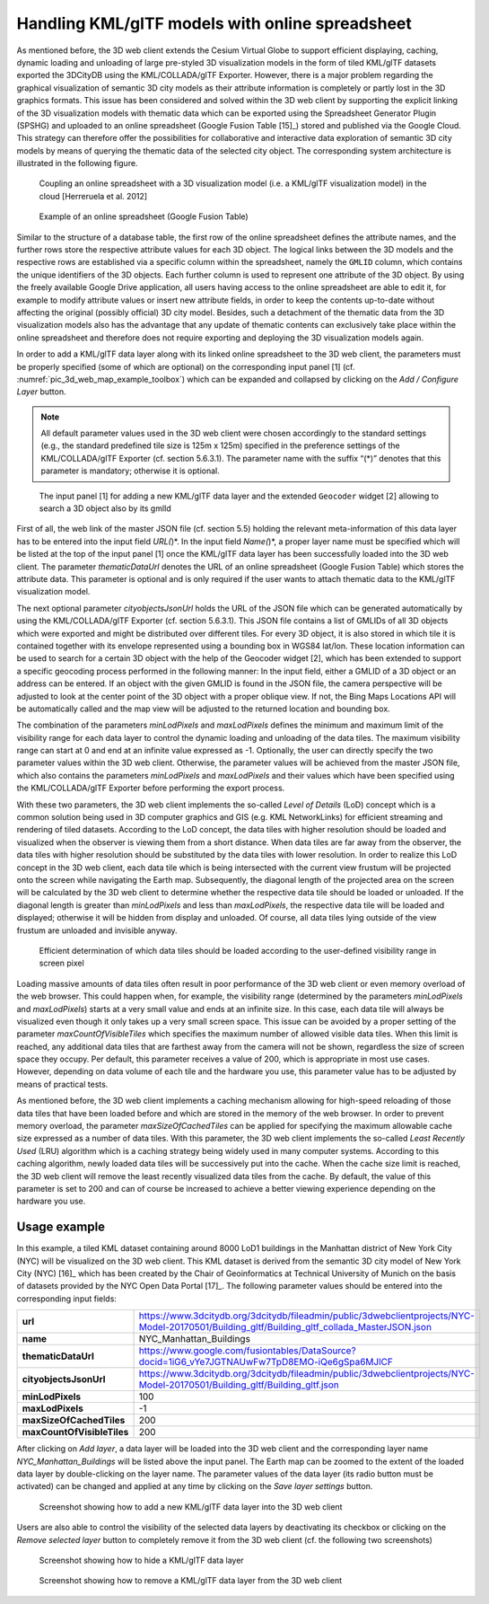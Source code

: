 Handling KML/glTF models with online spreadsheet 
~~~~~~~~~~~~~~~~~~~~~~~~~~~~~~~~~~~~~~~~~~~~~~~~~

As mentioned before, the 3D web client extends the Cesium Virtual Globe
to support efficient displaying, caching, dynamic loading and unloading
of large pre-styled 3D visualization models in the form of tiled
KML/glTF datasets exported the 3DCityDB using the KML/COLLADA/glTF
Exporter. However, there is a major problem regarding the graphical
visualization of semantic 3D city models as their attribute information
is completely or partly lost in the 3D graphics formats. This issue has
been considered and solved within the 3D web client by supporting the
explicit linking of the 3D visualization models with thematic data which
can be exported using the Spreadsheet Generator Plugin (SPSHG) and
uploaded to an online spreadsheet (Google Fusion Table [15]_) stored and
published via the Google Cloud. This strategy can therefore offer the
possibilities for collaborative and interactive data exploration of
semantic 3D city models by means of querying the thematic data of the
selected city object. The corresponding system architecture is
illustrated in the following figure.

.. figure:: /media/3d_web_map_overview.png
   :name: pic_3d_web_map_overview
   
   Coupling an online spreadsheet with a 3D visualization model
   (i.e. a KML/glTF visualization model) in the cloud [Herreruela et al.
   2012]

.. figure:: /media/image172.png
   :name: pic_3d_web_map_example_google_fusion
   
   Example of an online spreadsheet (Google Fusion Table)

Similar to the structure of a database table, the first row of the
online spreadsheet defines the attribute names, and the further rows
store the respective attribute values for each 3D object. The logical
links between the 3D models and the respective rows are established via
a specific column within the spreadsheet, namely the ``GMLID`` column, which
contains the unique identifiers of the 3D objects. Each further column
is used to represent one attribute of the 3D object. By using the freely
available Google Drive application, all users having access to the
online spreadsheet are able to edit it, for example to modify attribute
values or insert new attribute fields, in order to keep the contents
up-to-date without affecting the original (possibly official) 3D city
model. Besides, such a detachment of the thematic data from the 3D
visualization models also has the advantage that any update of thematic
contents can exclusively take place within the online spreadsheet and
therefore does not require exporting and deploying the 3D visualization
models again.

In order to add a KML/glTF data layer along with its linked online
spreadsheet to the 3D web client, the parameters must be properly
specified (some of which are optional) on the corresponding input panel
[1] (cf. :numref:`pic_3d_web_map_example_toolbox`) which can be expanded and collapsed by clicking on
the *Add / Configure Layer* button.

.. note::
   All default parameter values used in the 3D web client were
   chosen accordingly to the standard settings (e.g., the standard
   predefined tile size is 125m x 125m) specified in the preference
   settings of the KML/COLLADA/glTF Exporter (cf. section 5.6.3.1). The
   parameter name with the suffix “(*)” denotes that this parameter is
   mandatory; otherwise it is optional.

.. figure:: /media/3d_web_map_toolbox.png
   :name: pic_3d_web_map_example_toolbox
   
   The input panel [1] for adding a new KML/glTF data layer and
   the extended ``Geocoder`` widget [2] allowing to search a 3D object also by
   its gmlId

First of all, the web link of the master JSON file (cf. section 5.5)
holding the relevant meta-information of this data layer has to be
entered into the input field *URL(*)*. In the input field *Name(*)*, a
proper layer name must be specified which will be listed at the top of
the input panel [1] once the KML/glTF data layer has been successfully
loaded into the 3D web client. The parameter *thematicDataUrl* denotes
the URL of an online spreadsheet (Google Fusion Table) which stores the
attribute data. This parameter is optional and is only required if the
user wants to attach thematic data to the KML/glTF visualization model.

The next optional parameter *cityobjectsJsonUrl* holds the URL of the
JSON file which can be generated automatically by using the
KML/COLLADA/glTF Exporter (cf. section 5.6.3.1). This JSON file contains
a list of GMLIDs of all 3D objects which were exported and might be
distributed over different tiles. For every 3D object, it is also stored
in which tile it is contained together with its envelope represented
using a bounding box in WGS84 lat/lon. These location information can be
used to search for a certain 3D object with the help of the Geocoder
widget [2], which has been extended to support a specific geocoding
process performed in the following manner: In the input field, either a
GMLID of a 3D object or an address can be entered. If an object with the
given GMLID is found in the JSON file, the camera perspective will be
adjusted to look at the center point of the 3D object with a proper
oblique view. If not, the Bing Maps Locations API will be automatically
called and the map view will be adjusted to the returned location and
bounding box.

The combination of the parameters *minLodPixels* and *maxLodPixels*
defines the minimum and maximum limit of the visibility range for each
data layer to control the dynamic loading and unloading of the data
tiles. The maximum visibility range can start at 0 and end at an
infinite value expressed as -1. Optionally, the user can directly
specify the two parameter values within the 3D web client. Otherwise,
the parameter values will be achieved from the master JSON file, which
also contains the parameters *minLodPixels* and *maxLodPixels* and their
values which have been specified using the KML/COLLADA/glTF Exporter
before performing the export process.

With these two parameters, the 3D web client implements the so-called
*Level of Details* (LoD) concept which is a common solution being used
in 3D computer graphics and GIS (e.g. KML NetworkLinks) for efficient
streaming and rendering of tiled datasets. According to the LoD concept,
the data tiles with higher resolution should be loaded and visualized
when the observer is viewing them from a short distance. When data tiles
are far away from the observer, the data tiles with higher resolution
should be substituted by the data tiles with lower resolution. In order
to realize this LoD concept in the 3D web client, each data tile which
is being intersected with the current view frustum will be projected
onto the screen while navigating the Earth map. Subsequently, the
diagonal length of the projected area on the screen will be calculated
by the 3D web client to determine whether the respective data tile
should be loaded or unloaded. If the diagonal length is greater than
*minLodPixels* and less than *maxLodPixels*, the respective data tile
will be loaded and displayed; otherwise it will be hidden from display
and unloaded. Of course, all data tiles lying outside of the view
frustum are unloaded and invisible anyway.

.. figure:: /media/image210.png
   :name: pic_3d_web_map_example_tilesize

   Efficient determination of which data tiles should be loaded
   according to the user-defined visibility range in screen pixel

Loading massive amounts of data tiles often result in poor performance
of the 3D web client or even memory overload of the web browser. This
could happen when, for example, the visibility range (determined by the
parameters *minLodPixels* and *maxLodPixels*) starts at a very small
value and ends at an infinite size. In this case, each data tile will
always be visualized even though it only takes up a very small screen
space. This issue can be avoided by a proper setting of the parameter
*maxCountOfVisibleTiles* which specifies the maximum number of allowed
visible data tiles. When this limit is reached, any additional data
tiles that are farthest away from the camera will not be shown,
regardless the size of screen space they occupy. Per default, this
parameter receives a value of 200, which is appropriate in most use
cases. However, depending on data volume of each tile and the hardware
you use, this parameter value has to be adjusted by means of practical
tests.

As mentioned before, the 3D web client implements a caching mechanism
allowing for high-speed reloading of those data tiles that have been
loaded before and which are stored in the memory of the web browser. In
order to prevent memory overload, the parameter *maxSizeOfCachedTiles*
can be applied for specifying the maximum allowable cache size expressed
as a number of data tiles. With this parameter, the 3D web client
implements the so-called *Least Recently Used* (LRU) algorithm which is
a caching strategy being widely used in many computer systems. According
to this caching algorithm, newly loaded data tiles will be successively
put into the cache. When the cache size limit is reached, the 3D web
client will remove the least recently visualized data tiles from the
cache. By default, the value of this parameter is set to 200 and can of
course be increased to achieve a better viewing experience depending on
the hardware you use.

Usage example
"""""""""""""

In this example, a tiled KML dataset containing around 8000 LoD1
buildings in the Manhattan district of New York City (NYC) will be
visualized on the 3D web client. This KML dataset is derived from the
semantic 3D city model of New York City (NYC) [16]_ which has been
created by the Chair of Geoinformatics at Technical University of Munich
on the basis of datasets provided by the NYC Open Data Portal [17]_. The
following parameter values should be entered into the corresponding
input fields:

.. table::
   :widths: auto

   ================================= ====================================================================================================================================================================================================================================
   **url**                              https://www.3dcitydb.org/3dcitydb/fileadmin/public/3dwebclientprojects/NYC-Model-20170501/Building_gltf/Building_gltf_collada_MasterJSON.json
   **name**                             NYC_Manhattan_Buildings
   **thematicDataUrl**                  https://www.google.com/fusiontables/DataSource?docid=1iG6_vYe7JGTNAUwFw7TpD8EMO-iQe6gSpa6MJlCF
   **cityobjectsJsonUrl**               https://www.3dcitydb.org/3dcitydb/fileadmin/public/3dwebclientprojects/NYC-Model-20170501/Building_gltf/Building_gltf.json
   **minLodPixels**                     100
   **maxLodPixels**                     -1
   **maxSizeOfCachedTiles**             200
   **maxCountOfVisibleTiles**           200
   ================================= ====================================================================================================================================================================================================================================

After clicking on *Add layer*, a data layer will be loaded into the 3D
web client and the corresponding layer name *NYC_Manhattan_Buildings*
will be listed above the input panel. The Earth map can be zoomed to the
extent of the loaded data layer by double-clicking on the layer name.
The parameter values of the data layer (its radio button must be
activated) can be changed and applied at any time by clicking on the
*Save layer settings* button.

.. figure:: /media/3d_web_map_screenshot_kml_gltf.png
   :name: pic_3d_web_map_screenshot_kml_gltf
   
   Screenshot showing how to add a new KML/glTF data layer into
   the 3D web client

Users are also able to control the visibility of the selected data
layers by deactivating its checkbox or clicking on the *Remove selected
layer* button to completely remove it from the 3D web client (cf. the
following two screenshots)

.. figure:: /media/3d_web_map_layer_box.png
   :name: pic_3d_web_map_screenshot_kml_gltf
   
   Screenshot showing how to hide a KML/glTF data layer

.. figure:: /media/3d_web_map_layer_remove.png
   :name: 3d_web_map_layer_remove
   
   Screenshot showing how to remove a KML/glTF data layer from
   the 3D web client

.. |image197| image:: ../media/image203.png
   :width: 5.21875in
   :height: 3.42974in

.. |image198| image:: ../media/image172.png
   :width: 6.11813in
   :height: 3.94792in

.. |image199| image:: ../media/image209.PNG
   :width: 6.3in
   :height: 4.15333in

.. |image200| image:: ../media/image210.png
   :width: 6.3in
   :height: 3.976in

.. |image201| image:: ../media/image211.PNG
   :width: 6.3079in
   :height: 3.11458in

.. |image202| image:: ../media/image212.PNG
   :width: 6.30709in
   :height: 4.35167in

.. |image203| image:: ../media/image213.PNG
   :width: 6.30625in
   :height: 3.77083in

